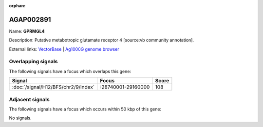 :orphan:

AGAP002891
=============



Name: **GPRMGL4**

Description: Putative metabotropic glutamate receptor 4 [source:vb community annotation].

External links:
`VectorBase <https://www.vectorbase.org/Anopheles_gambiae/Gene/Summary?g=AGAP002891>`_ |
`Ag1000G genome browser <https://www.malariagen.net/apps/ag1000g/phase1-AR3/index.html?genome_region=2R:28943698-28958926#genomebrowser>`_

Overlapping signals
-------------------

The following signals have a focus which overlaps this gene:



.. cssclass:: table-hover
.. csv-table::
    :widths: auto
    :header: Signal,Focus,Score

    :doc:`/signal/H12/BFS/chr2/9/index`,":28740001-29160000",108
    



Adjacent signals
----------------

The following signals have a focus which occurs within 50 kbp of this gene:



No signals.


